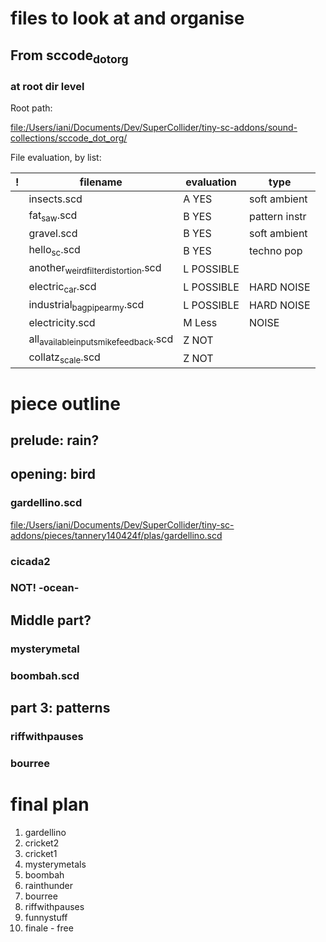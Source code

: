 * files to look at and organise
** From sccode_dot_org
*** at root dir level

Root path:

file:/Users/iani/Documents/Dev/SuperCollider/tiny-sc-addons/sound-collections/sccode_dot_org/

File evaluation, by list:

|---+----------------------------------------+------------+---------------|
| ! | filename                               | evaluation | type          |
|---+----------------------------------------+------------+---------------|
|   | insects.scd                            | A YES      | soft ambient  |
|   | fat_saw.scd                            | B YES      | pattern instr |
|   | gravel.scd                             | B YES      | soft ambient  |
|   | hello_sc.scd                           | B YES      | techno pop    |
|   | another_weird_filter_distortion.scd    | L POSSIBLE |               |
|   | electric_car.scd                       | L POSSIBLE | HARD NOISE    |
|   | industrial_bagpipe_army.scd            | L POSSIBLE | HARD NOISE    |
|   | electricity.scd                        | M Less     | NOISE         |
|   | all_available_inputs_mike_feedback.scd | Z NOT      |               |
|   | collatz_scale.scd                      | Z NOT      |               |
|---+----------------------------------------+------------+---------------|

* piece outline

** prelude: rain?

** opening: bird

*** gardellino.scd

file:/Users/iani/Documents/Dev/SuperCollider/tiny-sc-addons/pieces/tannery140424f/plas/gardellino.scd

*** cicada2

*** NOT! -ocean-

** Middle part?

*** mysterymetal

*** boombah.scd

** part 3: patterns

*** riffwithpauses

*** bourree

* final plan

1. gardellino
2. cricket2
3. cricket1
4. mysterymetals
5. boombah
6. rainthunder
7. bourree
8. riffwithpauses
9. funnystuff
10. finale - free

